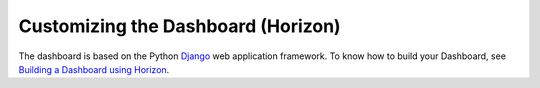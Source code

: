 ===================================
Customizing the Dashboard (Horizon)
===================================

The dashboard is based on the Python
`Django <https://www.djangoproject.com/>`_ web application framework.
To know how to build your Dashboard, see `Building a Dashboard using Horizon
<https://docs.openstack.org/horizon/latest/>`_.
